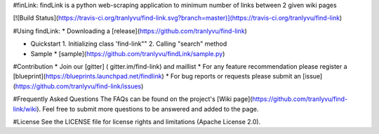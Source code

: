#finLink:
findLink is a python web-scraping application to minimum number of links between 2 given wiki pages

[![Build Status](https://travis-ci.org/tranlyvu/find-link.svg?branch=master)](https://travis-ci.org/tranlyvu/find-link)

#Using findLink:
*   Downloading a [release](https://github.com/tranlyvu/find-link)

*	Quickstart
	1.	Initializing class 'find-link""
	2.	Calling "search" method
	
*	Sample
	*	[sample](https://github.com/tranlyvu/findLink/sample.py)
	
#Contribution
*  Join our [gitter] ( gitter.im/find-link) and maillist   
*  For any feature recommendation please register a [blueprint](https://blueprints.launchpad.net/findlink)
*  For bug reports or requests please submit an [issue](https://github.com/tranlyvu/find-link/issues)

#Frequently Asked Questions
The FAQs can be found on the project's [Wiki page](https://github.com/tranlyvu/find-link/wiki). Feel free to submit more questions to be answered and added to the page.

#License
See the LICENSE file for license rights and limitations (Apache License 2.0).
